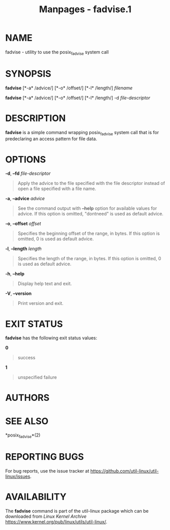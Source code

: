 #+TITLE: Manpages - fadvise.1
* NAME
fadvise - utility to use the posix_fadvise system call

* SYNOPSIS
*fadvise* [*-a* /advice/] [*-o* /offset/] [*-l* /length/] /filename/

*fadvise* [*-a* /advice/] [*-o* /offset/] [*-l* /length/] -d
/file-descriptor/

* DESCRIPTION
*fadvise* is a simple command wrapping posix_fadvise system call that is
for predeclaring an access pattern for file data.

* OPTIONS
*-d*, *--fd* /file-descriptor/

#+begin_quote
Apply the advice to the file specified with the file descriptor instead
of open a file specified with a file name.

#+end_quote

*-a*, *--advice* /advice/

#+begin_quote
See the command output with *--help* option for available values for
advice. If this option is omitted, "dontneed" is used as default advice.

#+end_quote

*-o*, *--offset* /offset/

#+begin_quote
Specifies the beginning offset of the range, in bytes. If this option is
omitted, 0 is used as default advice.

#+end_quote

*-l*, *--length* /length/

#+begin_quote
Specifies the length of the range, in bytes. If this option is omitted,
0 is used as default advice.

#+end_quote

*-h*, *--help*

#+begin_quote
Display help text and exit.

#+end_quote

*-V*, *--version*

#+begin_quote
Print version and exit.

#+end_quote

* EXIT STATUS
*fadvise* has the following exit status values:

*0*

#+begin_quote
success

#+end_quote

*1*

#+begin_quote
unspecified failure

#+end_quote

* AUTHORS
* SEE ALSO
*posix_fadvise*(2)

* REPORTING BUGS
For bug reports, use the issue tracker at
<https://github.com/util-linux/util-linux/issues>.

* AVAILABILITY
The *fadvise* command is part of the util-linux package which can be
downloaded from /Linux Kernel Archive/
<https://www.kernel.org/pub/linux/utils/util-linux/>.
